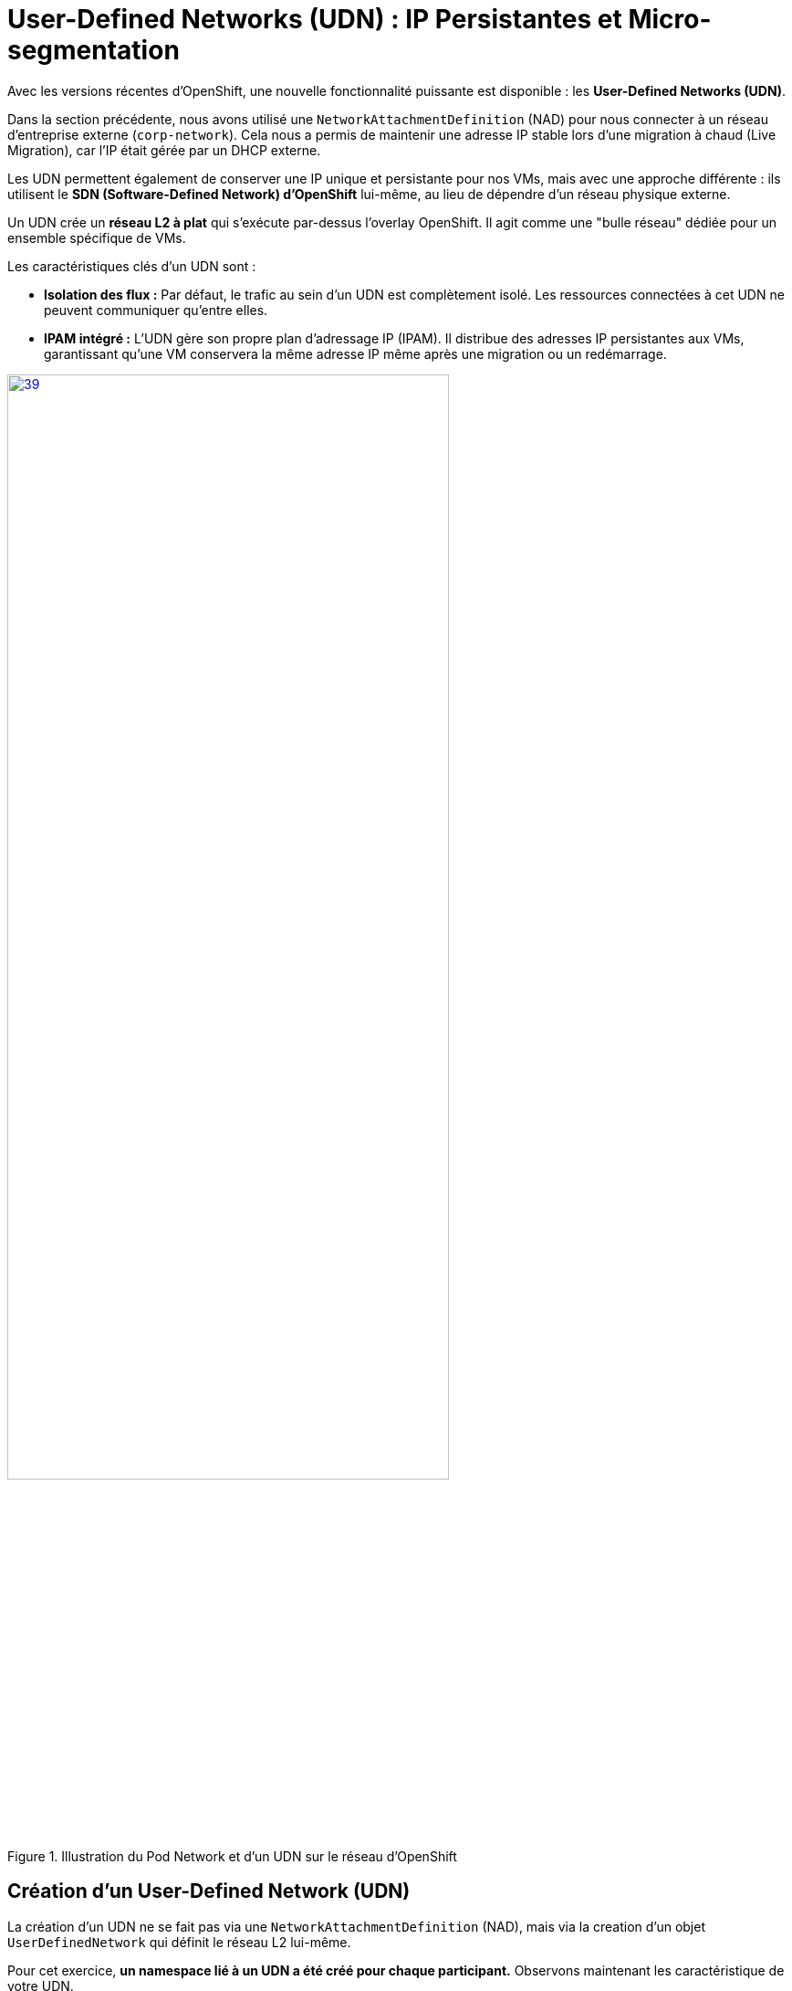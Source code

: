 [[udn-create]]
= User-Defined Networks (UDN) : IP Persistantes et Micro-segmentation

Avec les versions récentes d'OpenShift, une nouvelle fonctionnalité puissante est disponible : les **User-Defined Networks (UDN)**.

Dans la section précédente, nous avons utilisé une `NetworkAttachmentDefinition` (NAD) pour nous connecter à un réseau d'entreprise externe (`corp-network`). Cela nous a permis de maintenir une adresse IP stable lors d'une migration à chaud (Live Migration), car l'IP était gérée par un DHCP externe.

Les UDN permettent également de conserver une IP unique et persistante pour nos VMs, mais avec une approche différente : ils utilisent le **SDN (Software-Defined Network) d'OpenShift** lui-même, au lieu de dépendre d'un réseau physique externe.

Un UDN crée un **réseau L2 à plat** qui s'exécute par-dessus l'overlay OpenShift. Il agit comme une "bulle réseau" dédiée pour un ensemble spécifique de VMs.

.Les caractéristiques clés d'un UDN sont :
* **Isolation des flux :** Par défaut, le trafic au sein d'un UDN est complètement isolé. Les ressources connectées à cet UDN ne peuvent communiquer qu'entre elles.
* **IPAM intégré :** L'UDN gère son propre plan d'adressage IP (IPAM). Il distribue des adresses IP persistantes aux VMs, garantissant qu'une VM conservera la même adresse IP même après une migration ou un redémarrage.

.Illustration du Pod Network et d'un UDN sur le réseau d'OpenShift
image::2025_spring/module-09-networking/39.png[link=self, window=blank, width=75%]

[[udn-create]]
== Création d'un User-Defined Network (UDN)
La création d'un UDN ne se fait pas via une `NetworkAttachmentDefinition` (NAD), mais via la creation d'un objet `UserDefinedNetwork` qui définit le réseau L2 lui-même.

Pour cet exercice, **un namespace lié à un UDN a été créé pour chaque participant.**
Observons maintenant les caractéristique de votre UDN.

. Dans le menu de navigation de gauche, cliquez sur *Networking* -> *UserDefinedNetworks*
+
image::2025_spring/module-09-networking/40.png[link=self, window=blank, width=40%]
+
. Dans la liste déroulante *Project* en haut, sélectionnez le projext *udn-project-X*
+
image::2025_spring/module-09-networking/41.png[link=self, window=blank, width=40%]
+
. Cliquez sur l'UDN correspondant à votre user-project-X afin d'en examiner les caractéristiques
+
image::2025_spring/module-09-networking/42.png[link=self, window=blank, width=70%]
+
. Examinon maintenant notre UDN
+
image::2025_spring/module-09-networking/43.png[link=self, window=blank, width=80%]
+

. Nous pouvons notamment observer :
    * Le nom de l'UDN
    * Le Namespace où l'UDN va être l'utilisé
    * La topologie définit : L2 à plat (un simple switch)
    * L'indication que ce réseau est conçu pour être un réseau "primaire" (il vient donc remplacer le Pod Network)
    * L'utilisation de l'IMPAM, qui garantit que les adresses IP des VMs seront persistantes
---

[[vm-create]]
== Création de VMs sur l'UDN

Créons maintenant deux VMs, `vm-web` et `vm-db`, et attachons-les à cet UDN. Nous leur ajoutons également des **labels** (`app=web` et `app=db`) que nous utiliserons plus tard pour les *Network Policies*.

. Dans le menu de navigation de gauche, basculez vers la perspective *Virtualization*.
. Cliquez sur *Virtualization* -> *VirtualMachines*.
. Assurez-vous d'être dans le projet *udn-projet-X* et cliquez sur *Create → From Template*
+
image::2025_spring/module-09-networking/44.png[link=self, window=blank, width=100%]
+
+
. Cliquez sur la tuile *Fedora VM* et attribuez le nom *Name:* `vm-web`. Cliquez ensuite sur *Customise Machine*:
+
image::2025_spring/module-09-networking/45.png[link=self, window=blank, width=100%]
+
. Sélectionnez l'onglet *MetaData*
+
image::2025_spring/module-09-networking/46.png[link=self, window=blank, width=100%]
+
. Et ajoutez le label `app=web` puis lancez la création de la machine
+
image::2025_spring/module-09-networking/47.png[link=self, window=blank, width=100%]
+

. Répétez ce processus pour une seconde VM nommée `vm-db`, en utilisant le **label** `app=db`

== Vérification de la Persistance d'IP (Live Migration)
Nous avons désomait deux VMs dans notre namespace *udn-project-X*, `vm-web` et `vm-db`, que nous allons utilisez pour verifier la *persistance des IP* sur un UDN puis pour tester les *Network Policies*.
Démarrons par la vérifions de la persistance des IP.

. Dans la liste *Virtualization* -> *VirtualMachines*, localisez votre VM `vm-db`
. Notez l'addresses IP affichée dans la partie Network de l'Overview. C'est une IP qui à été dédiée a cette machine par l'IPAM de notre UDN.

+
image::2025_spring/module-09-networking/48.png[link=self, window=blank, width=100%]
+


=== Lancer la Migration à Chaud

. Cliquez sur le menu action en haut à droite et sélectionnez *Migration* -> *Compute*.
+
image::2025_spring/module-09-networking/49.png[link=self, window=blank, width=50%]
+
. Observez le statut de la VM. Il passera à *Migrating*, puis reviendra à *Running*. Cela peut prendre une minute.

=== Vérifier l'état post-migration

. Une fois la VM revenue à l'état *Running*, vérifiez à nouveau l'addresse IP affichée dans la partie Network de l'Overview.
. L'adresse IP de la VM n'a pas changé. C'est IP est lié à cette VM et ne chagera pas malgré les lives migrations ou les redémarrages.
+
image::2025_spring/module-09-networking/48.png[link=self, window=blank, width=100%]
+

Vous constaterez que l'adresse IP est **exactement la même**. L'UDN garantit la persistance de l'IP, ce qui est essentiel pour les services de base de données ou les applications qui dépendent d'IP stables.


[[np-create]]
== Micro-segmentation avec les NetworkPolicies

Maintenant, sécurisons nos VMs. Notre objectif :
. Bloquer *tout* le trafic entrant vers `vm-db` par défaut
. Autoriser *uniquement* `vm-web` à se connecter à `vm-db` sur le port `3306` (MySQL).
. Bloquer tous les autres flux (comme SSH ou ICMP/ping) depuis `vm-web`

Nous faisons cela en utilisant des ressources **`NetworkPolicy`** standard de Kubernetes

[IMPORTANT]
====
Il est crucial de comprendre que les **Network Policies ne sont pas spécifiques aux UDN**.

Ce sont des ressources Kubernetes standard qui peuvent être utilisées pour contrôler les flux sur n'importe quel réseau géré par OpenShift, y compris :

.   Le SDN OpenShift par défaut (le Pod Network).
.   Les bridges OVS créés par une `NodeNetworkConfigurationPolicy` (NNCP)
.   Et, bien sûr, les UDN que nous nous apprêtons à créer.
====



. Dans le menu de gauche, cliquez sur *Networking* -> *NetworkPolicies*
. Assurez-vous d'être dans le bon projet (udn-project-X)
. Cliquez sur *Create Network Policy*

. **Politique 1 : Deny All**
+
Créez une politique qui sélectionne `vm-db` et refuse tout le trafic entrant (ingress).
+
[source,yaml]
----
apiVersion: networking.k8s.io/v1
kind: NetworkPolicy
metadata:
  name: db-deny-all
spec:
  podSelector: <1>
    matchLabels:
      app: db
  policyTypes:
    - Ingress
  ingress: [] <2>
----
<1> `podSelector` fonctionne car la VM est gérée par un pod `virt-launcher` qui porte nos **labels**.
<2> Une liste `ingress` vide signifie "ne rien autoriser".
+
. **Politique 2 : Autoriser le flux Web vers BDD**
+
Créez une seconde politique qui autorise le trafic depuis `vm-web` vers `vm-db` *uniquement* sur le port TCP 3306.
+
[source,yaml]
----
apiVersion: networking.k8s.io/v1
kind: NetworkPolicy
metadata:
  name: allow-web-to-db
spec:
  podSelector:
    matchLabels:
      app: db <1>
  policyTypes:
    - Ingress
  ingress:
    - from:
        - podSelector:
            matchLabels:
              app: web <2>
      ports:
        - protocol: TCP
          port: 3306 <3>
----
<1> Cette politique s'applique à `vm-db`.
<2> Elle autorise le trafic *provenant* de `vm-web`.
<3> Elle autorise le trafic *uniquement* sur le port TCP 3306.

== Vérification des Flux Réseau

Testons nos règles. Nous allons nous connecter à `vm-web` et essayer d'atteindre `vm-db` (ex: `192.168.200.12`).

. Ouvrez la console de `vm-web`.
. **Test 1 : Flux non autorisé (ex: PING ou SSH)**
+
Essayez de pinger `vm-db`.
+
[source,sh]
----
$ ping 192.168.200.12
PING 192.168.200.12 (192.168.200.12) 56(84) bytes of data.
...
--- 192.168.200.12 ping statistics ---
4 packets transmitted, 0 received, 100% packet loss, time 3068ms
----
+
*Résultat :* Échec. Le trafic ICMP n'est pas autorisé par notre politique. Tenter un `ssh user@192.168.200.12` échouerait également.

. **Test 2 : Flux autorisé (TCP/3306)**
+
Utilisons un outil comme `telnet` ou `nc` (netcat) pour tester le port 3306.
+
[source,sh]
----
$ nc -v -z -w 3 192.168.200.12 3306
Connection to 192.168.200.12 3306 port [tcp/mysql] succeeded!
----
+
*Résultat :* Succès. La connexion est établie car elle correspond parfaitement à notre **`NetworkPolicy`** `allow-web-to-db`.

Vous avez maintenant mis en place une micro-segmentation granulaire entre vos VMs, en plus de leur fournir des adresses IP persistantes gérées par le cluster, le tout grâce aux UDN.